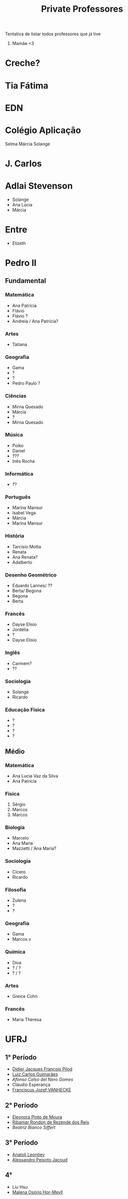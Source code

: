 #+TITLE: Private Professores

Tentativa de listar todos professores que já tive

1. Mamãe <3

* Creche?
* Tia Fátima
* EDN
* Colégio Aplicação
Selma
Márcia
Solange
* J. Carlos
* Adlai Stevenson
- Solange
- Ana Lúcia
- Márcia
* Entre
- Elizeth
* Pedro II
** Fundamental
*** Matemática
- Ana Patrícia
- Flávio
- Flávio ?
- Andreia / Ana Patrícia?
*** Artes
- Tatiana
*** Geografia
- Gama
- ?
- ?
- Pedro Paulo ?
*** Ciências
- Mirna Quesado
- Márcia
- ?
- Mirna Quesado
*** Música
- Poíko
- Daniel
- ???
- Inês Rocha
*** Informática
- ??
*** Português
- Marina Mansur
- Isabel Vega
- Márcia
- Marina Mansur
*** História
- Tarcísio Motta
- Renata
- Ana Renata?
- Adalberto
*** Desenho Geométrico
- Eduardo Lannes/ ??
- Berta/ Begona
- Begona
- Berta
*** Francês
- Dayse Elísio
- Jordélia
- ?
- Dayse Elísio
*** Inglês
- Carmem?
- ??
*** Sociologia
- Solange
- Ricardo
*** Educação Física
- ?
- ?
- ?
- ?
** Médio
*** Matemática
- Ana Lucia Vaz da Silva
- Ana Patrícia
*** Física
1. Sérgio
2. Marcos
3. Marcos
*** Biologia
- Marcelo
- Ana Maria
- Mazzetti / Ana Maria?
*** Sociologia
- Cícero
- Ricardo
*** Filosofia
- Zulena
- ?
- ?
*** Geografia
- Gama
- Marcos v
*** Química
- Diva
- ? / ?
- ? / ?
*** Artes
- Greice Cohn
*** Francês
- Maria Theresa
* UFRJ
** 1° Período
- [[https://folk.uib.no/dpi081/][Didier Jacques François Pilod]]
- [[http://www.im.ufrj.br/index.php/pt/pessoal/docentes/docentes/185-luiz-carlos-guimaraes][Luiz Carlos Guimarães]]
- [[www.coep.ufrj.br/~afel][Afonso Celso del Nero Gomes]]
- Cláudio Esperança
- [[http://darnassus.if.ufrj.br/~vanhecke/][Franciscus Jozef VANHECKE]]
** 2° Período
- [[http://im.ufrj.br/~epmoura/][Eleonora Pinto de Moura]]
- [[https://www.if.ufrj.br/docentes/ribamar-rondon-de-rezende-dos-reis/][Ribamar Rondon de Rezende dos Reis]]
- [[darnassus.if.ufrj.br/~beatriz/][Beatriz Bianco Siffert]]
** 3° Período
- [[http://www.im.ufrj.br/index.php/pt/?option=com_content&view=article&id=83&Itemid=195][Anatoli Leontiev]]
- [[http://www.coep.ufrj.br/~jacoud/][Alessandro Peixoto Jacoud]]
** 4°
- Liu Hsu
- [[https://www.if.ufrj.br/docentes/malena-osorio-hor-meyll/][Malena Osório Hor-Meyll]]
** 5°
- Ricardo Musafir
** 6

* Supélec
** ISA
- Hervé Guéguen
- Romain Bourdais
- Nabil Sadou
- Marie-Anne Lefebvre
- Hervé Cormerais
- Stanislav Aranovskiy
- [[https://people.rennes.inria.fr/Gerardo.Rubino/][Gerardo Rubino]]
* Doutorado
- Jean-François Dupuy
- Karim Tadrist
- François MUNDLIER
